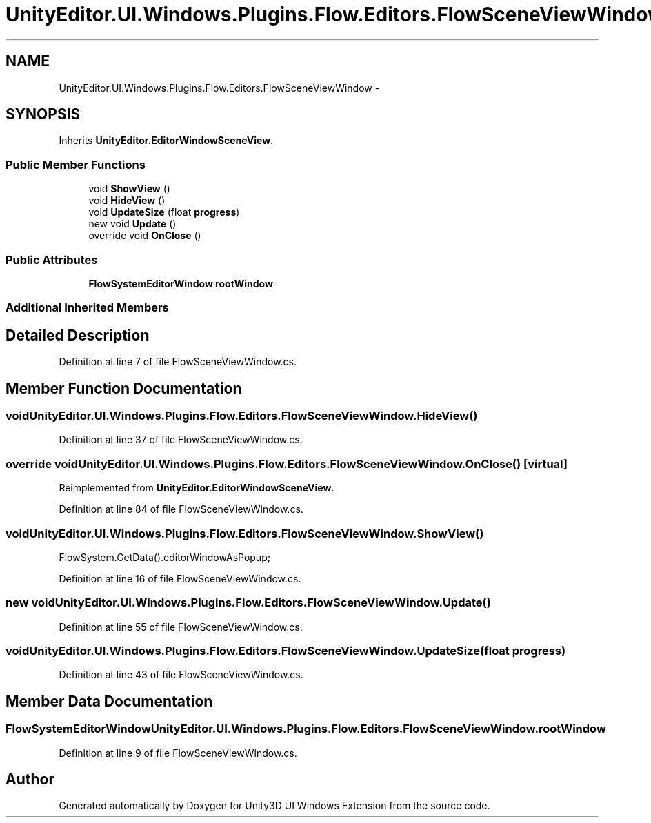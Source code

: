 .TH "UnityEditor.UI.Windows.Plugins.Flow.Editors.FlowSceneViewWindow" 3 "Fri Apr 3 2015" "Version version 0.8a" "Unity3D UI Windows Extension" \" -*- nroff -*-
.ad l
.nh
.SH NAME
UnityEditor.UI.Windows.Plugins.Flow.Editors.FlowSceneViewWindow \- 
.SH SYNOPSIS
.br
.PP
.PP
Inherits \fBUnityEditor\&.EditorWindowSceneView\fP\&.
.SS "Public Member Functions"

.in +1c
.ti -1c
.RI "void \fBShowView\fP ()"
.br
.ti -1c
.RI "void \fBHideView\fP ()"
.br
.ti -1c
.RI "void \fBUpdateSize\fP (float \fBprogress\fP)"
.br
.ti -1c
.RI "new void \fBUpdate\fP ()"
.br
.ti -1c
.RI "override void \fBOnClose\fP ()"
.br
.in -1c
.SS "Public Attributes"

.in +1c
.ti -1c
.RI "\fBFlowSystemEditorWindow\fP \fBrootWindow\fP"
.br
.in -1c
.SS "Additional Inherited Members"
.SH "Detailed Description"
.PP 
Definition at line 7 of file FlowSceneViewWindow\&.cs\&.
.SH "Member Function Documentation"
.PP 
.SS "void UnityEditor\&.UI\&.Windows\&.Plugins\&.Flow\&.Editors\&.FlowSceneViewWindow\&.HideView ()"

.PP
Definition at line 37 of file FlowSceneViewWindow\&.cs\&.
.SS "override void UnityEditor\&.UI\&.Windows\&.Plugins\&.Flow\&.Editors\&.FlowSceneViewWindow\&.OnClose ()\fC [virtual]\fP"

.PP
Reimplemented from \fBUnityEditor\&.EditorWindowSceneView\fP\&.
.PP
Definition at line 84 of file FlowSceneViewWindow\&.cs\&.
.SS "void UnityEditor\&.UI\&.Windows\&.Plugins\&.Flow\&.Editors\&.FlowSceneViewWindow\&.ShowView ()"
FlowSystem\&.GetData()\&.editorWindowAsPopup; 
.PP
Definition at line 16 of file FlowSceneViewWindow\&.cs\&.
.SS "new void UnityEditor\&.UI\&.Windows\&.Plugins\&.Flow\&.Editors\&.FlowSceneViewWindow\&.Update ()"

.PP
Definition at line 55 of file FlowSceneViewWindow\&.cs\&.
.SS "void UnityEditor\&.UI\&.Windows\&.Plugins\&.Flow\&.Editors\&.FlowSceneViewWindow\&.UpdateSize (float progress)"

.PP
Definition at line 43 of file FlowSceneViewWindow\&.cs\&.
.SH "Member Data Documentation"
.PP 
.SS "\fBFlowSystemEditorWindow\fP UnityEditor\&.UI\&.Windows\&.Plugins\&.Flow\&.Editors\&.FlowSceneViewWindow\&.rootWindow"

.PP
Definition at line 9 of file FlowSceneViewWindow\&.cs\&.

.SH "Author"
.PP 
Generated automatically by Doxygen for Unity3D UI Windows Extension from the source code\&.
